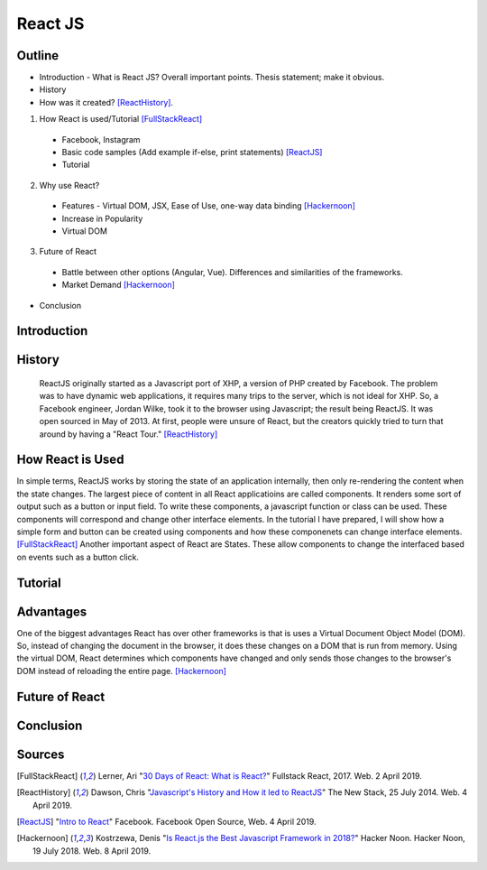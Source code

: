 React JS
========

Outline 
------- 
* Introduction - What is React JS? Overall important points. Thesis statement; 
  make it obvious.
* History
* How was it created? [ReactHistory]_. 

1. How React is used/Tutorial [FullStackReact]_

  * Facebook, Instagram
  * Basic code samples (Add example if-else, print statements) [ReactJS]_
  * Tutorial

2. Why use React?
  
  * Features - Virtual DOM, JSX, Ease of Use, one-way data binding [Hackernoon]_
  * Increase in Popularity
  * Virtual DOM
  
3. Future of React
  
  * Battle between other options (Angular, Vue). Differences and similarities 
    of the frameworks.	
  * Market Demand [Hackernoon]_

* Conclusion

Introduction
------------

History
-------
	ReactJS originally started as a Javascript port of XHP, a version of PHP created by Facebook. The problem was to have dynamic web applications, it requires many trips to the server, which is not ideal for XHP. So, a Facebook engineer, Jordan Wilke, took it to the browser using Javascript; the result being ReactJS. It was open sourced in May of 2013. At first, people were unsure of React, but the creators quickly tried to turn that around by having a "React Tour." [ReactHistory]_
	
How React is Used
-----------------
In simple terms, ReactJS works by storing the state of an application internally, then only re-rendering the content when the state changes. The largest piece of content in all React applicatioins are called components. It renders some sort of output such as a button or input field. To write these components, a javascript function or class can be used. These components will correspond and change other interface elements.  In the tutorial I have prepared, I will show how a simple form and button can be created using components and how these componenets can change interface elements. [FullStackReact]_ Another important aspect of React are States. These allow components to change the interfaced based on events such as a button click. 
	
Tutorial
--------

Advantages
----------
One of the biggest advantages React has over other frameworks is that is uses a Virtual Document Object Model (DOM). So, instead of changing the document in the browser, it does these changes on a DOM that is run from memory. Using the virtual DOM, React determines which components have changed and only sends those changes to the browser's DOM instead of reloading the entire page. [Hackernoon]_

Future of React
---------------

Conclusion
----------

Sources
-------
.. [FullStackReact] Lerner, Ari "`30 Days of React: What is React? <https://www.fullstackreact.com/30-days-of-react/day-1/>`_" Fullstack React, 2017. Web. 2 April 2019.

.. [ReactHistory] Dawson, Chris "`Javascript's History and How it led to ReactJS <https://thenewstack.io/javascripts-history-and-how-it-led-to-reactjs/>`_" The New Stack, 25 July 2014. Web. 4 April 2019. 

.. [ReactJS] "`Intro to React <https://reactjs.org/>`_" Facebook. Facebook Open Source, Web. 4 April 2019.

.. [Hackernoon] Kostrzewa, Denis "`Is React.js the Best Javascript Framework in 2018? <https://hackernoon.com/is-react-js-the-best-javascript-framework-in-2018-264a0eb373c8>`_" Hacker Noon. Hacker Noon, 19 July 2018. Web. 8 April 2019.
